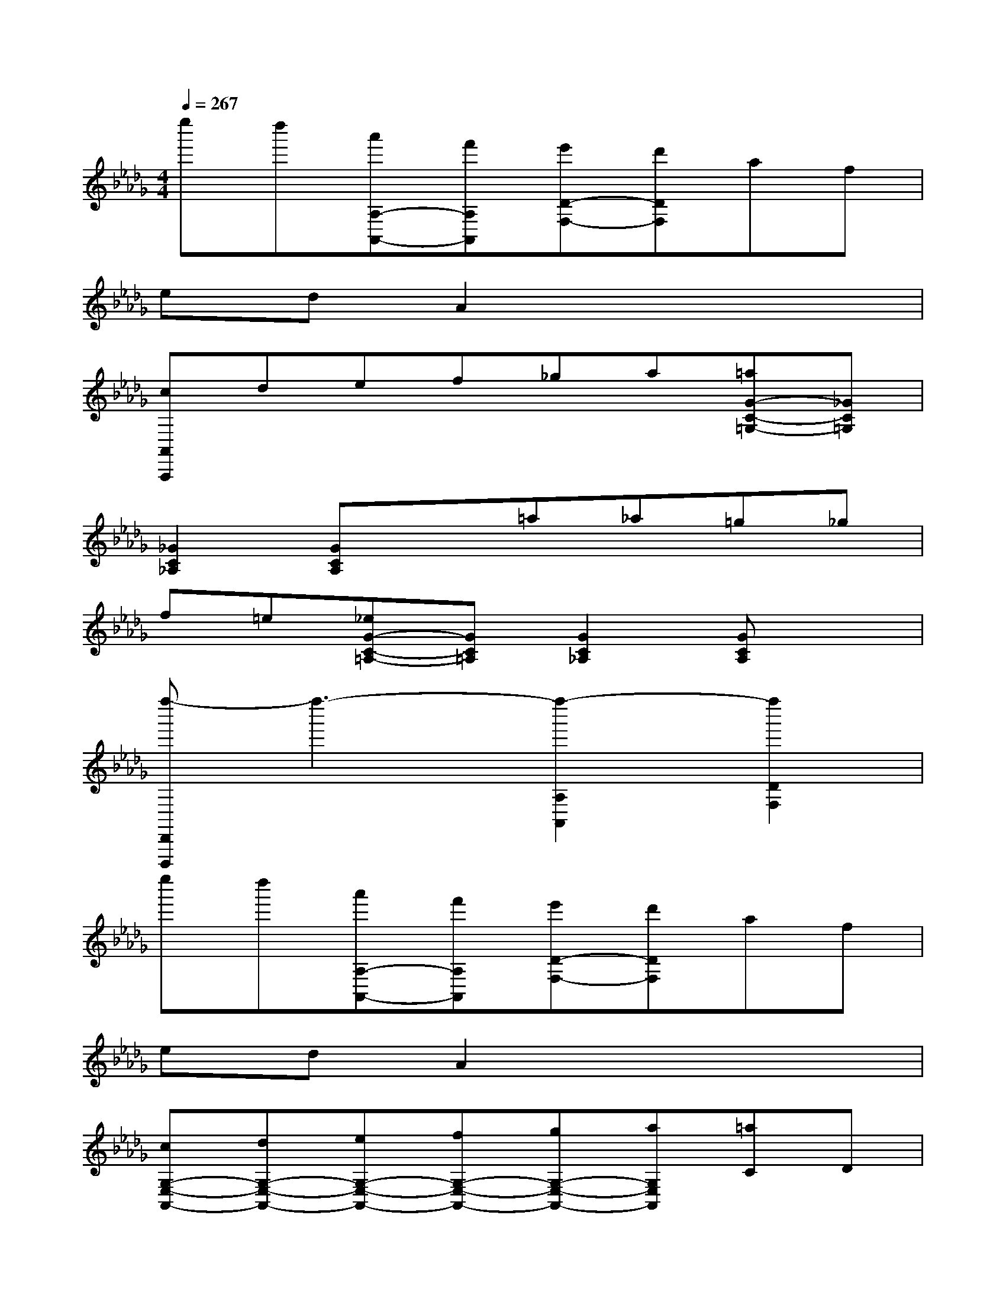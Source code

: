 X:1
T:
M:4/4
L:1/8
Q:1/4=267
K:Db%5flats
V:1
e''d''[a'A,-A,,-][f'A,A,,][e'D-F,-][d'DF,]af|
edA2x4|
[cA,,A,,,]def_ga[=aG-C-=G,-][_GC=G,]|
[_G2C2_A,2][GCA,]x=a_a=g_g|
f=e[_eG-C-=A,-][GC=A,][G2C2_A,2][GCA,]x|
[f''-D,,D,,,]f''3-[f''2-A,2A,,2][f''2D2F,2]|
e''d''[a'A,-A,,-][f'A,A,,][e'D-F,-][d'DF,]af|
edA2x4|
[cG,-E,-A,,-][dG,-E,-A,,-][eG,-E,-A,,-][fG,-E,-A,,-][gG,-E,-A,,-][aG,E,A,,][=aC]D|
EFG_A[=a=A]_a=g_g|
f=e[_e-=A,][e_A,]=G,_G,F,E,|
[f-=B-D,][f-=B-A,][f-=B-D][f-=B-F][f-=B-D][f-=B-A,][f-=B-D,][f=B-=B,]|
[e-=B-D][e-=B-F][e=B-D][d=B=B,][d-=B-G,][d-=B-=B,][d-=B-D][d-=B-G]|
[d-=B-D][d=B=B,][g-_B-D,][g-B-B,][g-B-D][g-B-G][g-B-D][g-BB,]|
[g-=B-A,][g-=B-=B,][g-=B-D][g=B-A][f-=B-D][f=B-=B,][f-=B-D,][f=B-=B,]|
[e-=B-D][e=B-F][d-=B-D][d=B=B,][_b-d-B-G,][b-d-B-B,][b-d-B-D][b-d-B-G]